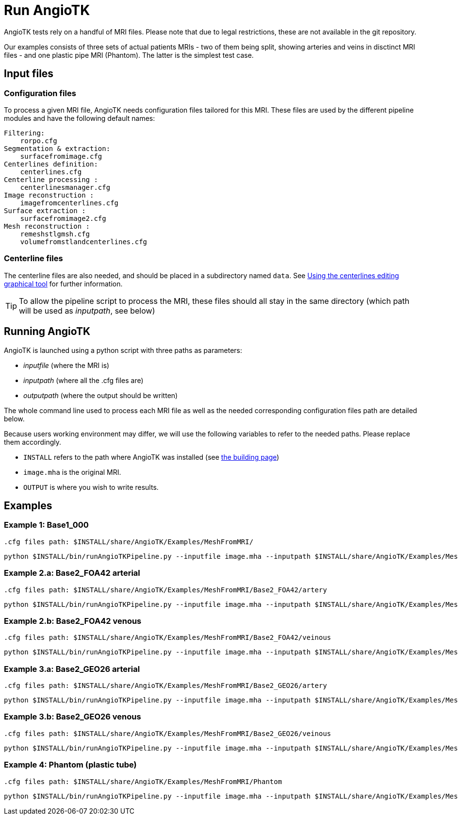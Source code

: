 = Run AngioTK

AngioTK tests rely on a handful of MRI files.
Please note that due to legal restrictions, these are not available in the git repository.

Our examples consists of three sets of actual patients MRIs - two of them being split, showing arteries and veins in disctinct MRI files - and one plastic pipe MRI (Phantom). The latter is the simplest test case.

== Input files
=== Configuration files

To process a given MRI file, AngioTK needs configuration files tailored for this MRI. These files are used by the different pipeline modules and have the following default names:

    Filtering:
        rorpo.cfg
    Segmentation & extraction:
        surfacefromimage.cfg
    Centerlines definition:
        centerlines.cfg
    Centerline processing :
        centerlinesmanager.cfg
    Image reconstruction :
        imagefromcenterlines.cfg
    Surface extraction :
        surfacefromimage2.cfg
    Mesh reconstruction :
        remeshstlgmsh.cfg
        volumefromstlandcenterlines.cfg

=== Centerline files

The centerline files are also needed, and should be placed in a subdirectory named `data`. See link:The_Centerlines_Editing_Graphical_Tool.adoc[Using the centerlines editing graphical tool] for further information.

TIP: To allow the pipeline script to process the MRI, these files should all stay in the same directory (which path will be used as _inputpath_, see below)

== Running AngioTK

AngioTK is launched using a python script with three paths as parameters:

- _inputfile_ (where the MRI is)
- _inputpath_ (where all the .cfg files are)
- _outputpath_ (where the output should be written)

The whole command line used to process each MRI file as well as the needed corresponding configuration files path are detailed below.

Because users working environment may differ, we will use the following variables to refer to the needed paths. Please replace them accordingly.

- `INSTALL` refers to the path where AngioTK was installed (see link:Building.adoc[the building page])
- `image.mha` is the original MRI.
- `OUTPUT` is where you wish to write results.

== Examples

=== Example 1: Base1_000

    .cfg files path: $INSTALL/share/AngioTK/Examples/MeshFromMRI/

    python $INSTALL/bin/runAngioTKPipeline.py --inputfile image.mha --inputpath $INSTALL/share/AngioTK/Examples/MeshFromMRI/Base1_000/ --outputpath $OUTPUT


=== Example 2.a: Base2_FOA42 arterial

    .cfg files path: $INSTALL/share/AngioTK/Examples/MeshFromMRI/Base2_FOA42/artery

    python $INSTALL/bin/runAngioTKPipeline.py --inputfile image.mha --inputpath $INSTALL/share/AngioTK/Examples/MeshFromMRI/Base2_FOA42/artery/ --outputpath $OUTPUT


=== Example 2.b: Base2_FOA42 venous

    .cfg files path: $INSTALL/share/AngioTK/Examples/MeshFromMRI/Base2_FOA42/veinous

    python $INSTALL/bin/runAngioTKPipeline.py --inputfile image.mha --inputpath $INSTALL/share/AngioTK/Examples/MeshFromMRI/Base2_FOA42/veinous/ --outputpath $OUTPUT

=== Example 3.a: Base2_GEO26 arterial

    .cfg files path: $INSTALL/share/AngioTK/Examples/MeshFromMRI/Base2_GEO26/artery

    python $INSTALL/bin/runAngioTKPipeline.py --inputfile image.mha --inputpath $INSTALL/share/AngioTK/Examples/MeshFromMRI/Base2_GEO26/artery/ --outputpath $OUTPUT


=== Example 3.b: Base2_GEO26 venous

    .cfg files path: $INSTALL/share/AngioTK/Examples/MeshFromMRI/Base2_GEO26/veinous

    python $INSTALL/bin/runAngioTKPipeline.py --inputfile image.mha --inputpath $INSTALL/share/AngioTK/Examples/MeshFromMRI/Base2_GEO26/veinous/ --outputpath $OUTPUT


=== Example 4: Phantom (plastic tube)

    .cfg files path: $INSTALL/share/AngioTK/Examples/MeshFromMRI/Phantom

    python $INSTALL/bin/runAngioTKPipeline.py --inputfile image.mha --inputpath $INSTALL/share/AngioTK/Examples/MeshFromMRI/Phantom --outputpath $OUTPUT
